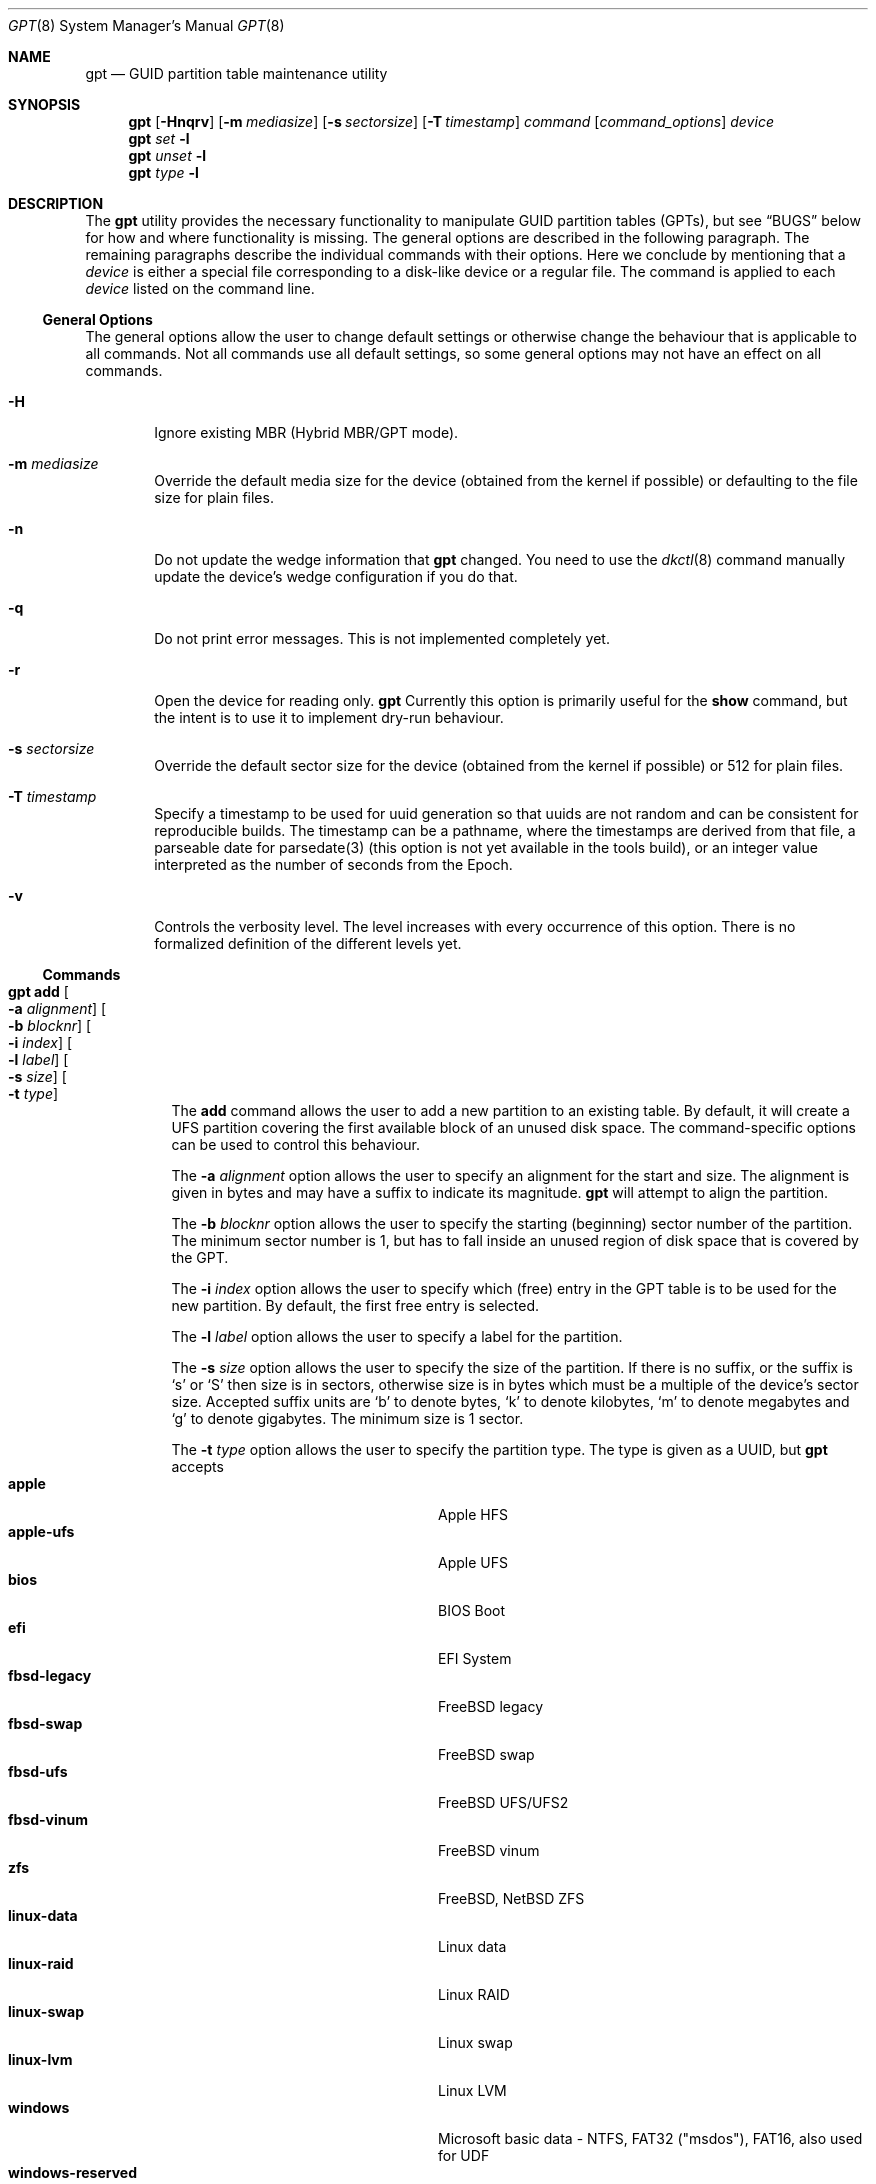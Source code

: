 .\" $NetBSD: gpt.8,v 1.78 2023/07/15 21:18:06 gutteridge Exp $
.\"
.\" Copyright (c) 2002 Marcel Moolenaar
.\" All rights reserved.
.\"
.\" Redistribution and use in source and binary forms, with or without
.\" modification, are permitted provided that the following conditions
.\" are met:
.\"
.\" 1. Redistributions of source code must retain the above copyright
.\"    notice, this list of conditions and the following disclaimer.
.\" 2. Redistributions in binary form must reproduce the above copyright
.\"    notice, this list of conditions and the following disclaimer in the
.\"    documentation and/or other materials provided with the distribution.
.\"
.\" THIS SOFTWARE IS PROVIDED BY THE AUTHOR ``AS IS'' AND ANY EXPRESS OR
.\" IMPLIED WARRANTIES, INCLUDING, BUT NOT LIMITED TO, THE IMPLIED WARRANTIES
.\" OF MERCHANTABILITY AND FITNESS FOR A PARTICULAR PURPOSE ARE DISCLAIMED.
.\" IN NO EVENT SHALL THE AUTHOR BE LIABLE FOR ANY DIRECT, INDIRECT,
.\" INCIDENTAL, SPECIAL, EXEMPLARY, OR CONSEQUENTIAL DAMAGES (INCLUDING, BUT
.\" NOT LIMITED TO, PROCUREMENT OF SUBSTITUTE GOODS OR SERVICES; LOSS OF USE,
.\" DATA, OR PROFITS; OR BUSINESS INTERRUPTION) HOWEVER CAUSED AND ON ANY
.\" THEORY OF LIABILITY, WHETHER IN CONTRACT, STRICT LIABILITY, OR TORT
.\" (INCLUDING NEGLIGENCE OR OTHERWISE) ARISING IN ANY WAY OUT OF THE USE OF
.\" THIS SOFTWARE, EVEN IF ADVISED OF THE POSSIBILITY OF SUCH DAMAGE.
.\"
.\" $FreeBSD: src/sbin/gpt/gpt.8,v 1.17 2006/06/22 22:22:32 marcel Exp $
.\"
.Dd July 15, 2023
.Dt GPT 8
.Os
.Sh NAME
.Nm gpt
.Nd GUID partition table maintenance utility
.Sh SYNOPSIS
.Nm
.Op Fl Hnqrv
.Op Fl m Ar mediasize
.Op Fl s Ar sectorsize
.Op Fl T Ar timestamp
.Ar command
.Op Ar command_options
.Ar device
.Nm
.Ar set
.Fl l
.Nm
.Ar unset
.Fl l
.Nm
.Ar type
.Fl l
.Sh DESCRIPTION
The
.Nm
utility provides the necessary functionality to manipulate GUID partition
tables
.Pq GPTs ,
but see
.Sx BUGS
below for how and where functionality is missing.
The general options are described in the following paragraph.
The remaining paragraphs describe the individual commands with their options.
Here we conclude by mentioning that a
.Ar device
is either a special file
corresponding to a disk-like device or a regular file.
The command is applied to each
.Ar device
listed on the command line.
.Ss General Options
The general options allow the user to change default settings or otherwise
change the behaviour that is applicable to all commands.
Not all commands use all default settings, so some general options may not
have an effect on all commands.
.Bl -tag -width XXXX
.It Fl H
Ignore existing MBR (Hybrid MBR/GPT mode).
.It Fl m Ar mediasize
Override the default media size for the device (obtained
from the kernel if possible) or defaulting to the file size for
plain files.
.It Fl n
Do not update the wedge information that
.Nm
changed.
You need to use the
.Xr dkctl 8
command manually update the device's wedge configuration if you do that.
.It Fl q
Do not print error messages.
This is not implemented completely yet.
.It Fl r
Open the device for reading only.
.Nm
Currently this option is primarily useful for the
.Ic show
command, but the intent is to use it to implement dry-run behaviour.
.It Fl s Ar sectorsize
Override the default sector size for the device (obtained
from the kernel if possible) or
.Dv 512
for plain files.
.It Fl T Ar timestamp
Specify a timestamp to be used for uuid generation so that uuids
are not random and can be consistent for reproducible builds.
The timestamp can be a pathname, where the timestamps are derived from
that file, a parseable date for parsedate(3) (this option is not
yet available in the tools build), or an integer value interpreted
as the number of seconds from the Epoch.
.It Fl v
Controls the verbosity level.
The level increases with every occurrence of this option.
There is no formalized definition of the different levels yet.
.El
.Ss Commands
.Bl -tag -width indent
.\" ==== add ====
.It Nm Ic add Oo Fl a Ar alignment Oc Oo Fl b Ar blocknr Oc \
Oo Fl i Ar index Oc Oo Fl l Ar label Oc Oo Fl s Ar size Oc \
Oo Fl t Ar type Oc
The
.Ic add
command allows the user to add a new partition to an existing table.
By default, it will create a UFS partition covering the first available block
of an unused disk space.
The command-specific options can be used to control this behaviour.
.Pp
The
.Fl a Ar alignment
option allows the user to specify an alignment for the start and size.
The alignment is given in bytes and may have a suffix to indicate its
magnitude.
.Nm
will attempt to align the partition.
.Pp
The
.Fl b Ar blocknr
option allows the user to specify the starting (beginning) sector number of
the partition.
The minimum sector number is 1, but has to fall inside an unused region of
disk space that is covered by the GPT.
.Pp
The
.Fl i Ar index
option allows the user to specify which (free) entry in the GPT table is to
be used for the new partition.
By default, the first free entry is selected.
.Pp
The
.Fl l Ar label
option allows the user to specify a label for the partition.
.Pp
The
.Fl s Ar size
option allows the user to specify the size of the partition.
If there is no suffix, or the suffix is
.Sq s
or
.Sq S
then size is in sectors, otherwise size is in bytes which must be
a multiple of the device's sector size.
Accepted suffix units are
.Sq b
to denote bytes,
.Sq k
to denote kilobytes,
.Sq m
to denote megabytes and
.Sq g
to denote gigabytes.
The minimum size is 1 sector.
.Pp
The
.Fl t Ar type
option allows the user to specify the partition type.
The type is given as a UUID, but
.Nm
accepts
.Bl -tag -width "windows-reserved" -compact -offset indent
.It Cm apple
Apple HFS
.It Cm apple-ufs
Apple UFS
.It Cm bios
BIOS Boot
.It Cm efi
EFI System
.It Cm fbsd-legacy
.Fx
legacy
.It Cm fbsd-swap
.Fx
swap
.It Cm fbsd-ufs
.Fx
UFS/UFS2
.It Cm fbsd-vinum
.Fx
vinum
.It Cm zfs
.Fx ,
.Nx
ZFS
.It Cm linux-data
Linux data
.It Cm linux-raid
Linux RAID
.It Cm linux-swap
Linux swap
.It Cm linux-lvm
Linux LVM
.It Cm windows
Microsoft basic data - NTFS, FAT32 ("msdos"), FAT16, also used for UDF
.It Cm windows-reserved
Microsoft reserved
.It Cm ccd
.Nx
ccd component
.It Cm cgd
.Nx
Cryptographic Disk
.It Cm ffs
.Nx
FFSv1/FFSv2
.It Cm lfs
.Nx
LFS
.It Cm raid
.Nx
RAIDFrame component
.It Cm swap
.Nx
swap
.El
as aliases for the most commonly used partition types.
.\" ==== backup ====
.It Nm Ic backup Oo Fl o Ar outfile Oc
The
.Ic backup
command dumps the MBR or (PMBR) and GPT partition tables to standard
output or to a file specified by the
.Ar outfile
argument in a format to be used by the
.Ic restore
command.
The format is a plist.
It should not be modified.
.\" ==== biosboot ====
.It Nm Ic biosboot Oo Fl A Oc Oo Fl c Ar bootcode Oc Oo Fl b Ar startsec Oc \
Oo Fl i Ar index Oc Oo Fl L Ar label Oc
The
.Ic biosboot
command allows the user to configure the partition that contains the
primary bootstrap program, used during
.Xr boot 8 .
.Pp
The
.Fl A
options sets the PMBR partition active.
This should not normally be necessary,
but some firmware might require it.
If
.Fl A
is omitted, the active flag will be cleared from the PMBR label.
.Pp
The
.Fl c
option allows the user to specify the filename from which
.Nm
should read the bootcode.
The default is to read from
.Pa /usr/mdec/gptmbr.bin .
.Pp
The partition that should contain the primary bootstrap code,
.Pq similar to that installed via Xr installboot 8
is selected using the
.Fl i ,
.Fl L
and
.Fl b
options.
One of these three options is required.
The
.Fl i
option selects the partition given by the
.Ar index .
The
.Fl L
option selects the partition by
.Ar label .
If there are multiple partitions with the same label,
the first one found will be used.
The
.Fl b
option selects the partition starting at block
.Ar startsec .
.\" ==== create ====
.It Nm Ic create Oo Fl AfP Oc Oo Fl p Ar partitions Oc
The
.Ic create
command allows the user to create a new (empty) GPT.
By default, one cannot create a GPT when the device contains a MBR,
however this can be overridden with the
.Fl f
option.
If the
.Fl f
option is specified, an existing MBR is destroyed and any partitions
described by the MBR are lost.
.Pp
The
.Fl A
options sets the PMBR partition active.
.Pp
The
.Fl P
option tells
.Nm
to create only the primary table and not the backup table.
This option is only useful for debugging and should not be used otherwise.
.Pp
The
.Fl p
option changes the default number of partitions the GPT can
accommodate.
This is used whenever a new GPT is created.
By default, the
.Nm
utility will create space for 128 partitions (or 32 sectors of 512 bytes).
.\" ==== destroy ====
.It Nm Ic destroy Oo Fl r Oc
The
.Ic destroy
command allows the user to destroy an existing, possibly not empty GPT.
.Pp
The
.Fl r
option instructs
.Nm
to destroy the table in a way that it can be recovered.
.\" ==== header ====
.It Nm Ic header
The
.Ic header
command displays size information about the media and information from the
GPT header if it exists.
.\" ==== label ====
.It Nm Ic label Oo Fl a Oc Ao Fl f Ar file | Fl l Ar label Ac
.It Nm Ic label Oo Fl b Ar blocknr Oc Oo Fl i Ar index Oc \
Oo Fl L Ar label Oc Oo Fl s Ar sectors Oc Oo Fl t Ar type Oc \
Ao Fl f Ar file | Fl l Ar label Ac
The
.Ic label
command allows the user to label any partitions that match the selection.
At least one of the following selection options must be specified.
.Pp
The
.Fl a
option specifies that all partitions should be labeled.
It is mutually exclusive with all other selection options.
.Pp
The
.Fl b Ar blocknr
option selects the partition that starts at the given block number.
.Pp
The
.Fl i Ar index
option selects the partition with the given partition number.
.Pp
The
.Fl L Ar label
option selects all partitions that have the given label.
This can cause multiple partitions to be relabeled.
.Pp
The
.Fl s Ar sectors
option selects all partitions that have the given size.
This can cause multiple partitions to be labeled.
.Pp
The
.Fl t Ar type
option selects all partitions that have the given type.
The type is given as a UUID or by the aliases that the
.Ic add
command accepts.
This can cause multiple partitions to be labeled.
.Pp
The
.Fl f Ar file
or
.Fl l Ar label
options specify the new label to be assigned to the selected partitions.
The
.Fl f Ar file
option is used to read the label from the specified file.
Only the first line is read from the file and the trailing newline
character is stripped.
If the file name is the dash or minus sign
.Pq Fl ,
the label is read from
the standard input.
The
.Fl l Ar label
option is used to specify the label in the command line.
The label is assumed to be encoded in UTF-8.
.\" ==== migrate ====
.It Nm Ic migrate Oo Fl Afs Oc Oo Fl p Ar partitions Oc
The
.Ic migrate
command allows the user to migrate an MBR-based disk partitioning into a
GPT-based partitioning.
By default, the MBR is not migrated when it contains partitions of an unknown
type.
This can be overridden with the
.Fl f
option.
Specifying the
.Fl f
option will cause unknown partitions to be ignored and any data in it
to be lost.
.Pp
The
.Fl A
options sets the PMBR partition active.
.Pp
The
.Fl s
option prevents migrating
.Bx
disk labels into GPT partitions by creating
the GPT equivalent of a slice.
Note that the
.Fl s
option is not applicable to
.Nx
partitions.
.Pp
The
.Fl p
option changes the default number of partitions the GPT can
accommodate.
This is used whenever a new GPT is created.
By default, the
.Nm
utility will create space for 128 partitions (or 32 sectors of 512 bytes).
.Pp
The
.Ic migrate
command requires space at the beginning and the end of the device outside
any partitions to store the GPTs.
Space is required for the GPT header
.Pq which takes one sector
and the GPT partition table.
See the
.Fl p
option
for the size of the GPT partition table.
By default, just about all devices have a minimum of 62 sectors free at the
beginning of the device, but do not have any free space at the end.
For the default GPT partition table size on a 512 byte sector size device,
33 sectors at the end of the device would need to be freed.
.\" ==== recover ====
.It Nm Ic recover
The
.Ic recover
command tries to restore the GPT partition label from the backup
near the end of the disk.
It is very useful in case the primary label was deleted.
.\" ==== remove ====
.It Nm Ic remove Oo Fl a Oc
.It Nm Ic remove Oo Fl b Ar blocknr Oc Oo Fl i Ar index Oc \
Oo Fl L Ar label Oc Oo Fl s Ar sectors Oc Oo Fl t Ar type Oc
The
.Ic remove
command allows the user to remove any and all partitions that match the
selection.
It uses the same selection options as the
.Ic label
command.
See above for a description of these options.
Partitions are removed by clearing the partition type.
No other information is changed.
.\" ==== resize ====
.It Nm Ic resize Oo Fl i Ar index Oc Oo Fl b Ar startsec Oc Oo Fl a Ar alignment Oc \
Oo Fl s Ar size Oc Oo Fl q Oc
The
.Ic resize
command allows the user to resize a partition.
The partition may be shrunk and if there is sufficient free space
immediately after it then it may be expanded.
The
.Fl s
option allows the new size to be specified, otherwise the partition will
be increased to the maximum available size.
If there is no suffix, or the suffix is
.Sq s
or
.Sq S
then size is in sectors, otherwise size is in bytes which must be
a multiple of the device's sector size.
Accepted suffix units are
.Sq b
to denote bytes,
.Sq k
to denote kilobytes,
.Sq m
to denote megabytes and
.Sq g
to denote gigabytes.
The minimum size is 1 sector.
If the
.Fl a
option is specified then the size will be adjusted to be a multiple of
alignment if possible.
If the
.Fl q
option is specified then the utility will not print output when a
resize is not required.
.\" ==== resizedisk ====
.It Nm Ic resizedisk Oo Fl s Ar size Oc Oo Fl q Oc
The
.Ic resizedisk
command allows the user to resize a disk.
With GPTs, a backup copy is stored at the end of the disk.
If the underlying medium changes size
.Pq or is going to change size ,
then the backup copy needs to be moved to the new end of the disk,
and the last sector available for data storage needs to be adjusted.
This command does that.
If the backup copy no longer exists due to the medium shrinking, then
a new backup copy will be created using the primary copy.
.Pp
The
.Fl s
option allows the new size to be specified, otherwise the backup copy
will automatically be placed at the current end of the disk.
If there is no suffix, or the suffix is
.Sq s
or
.Sq S
then size is in sectors, otherwise size is in bytes which must be
a multiple of the device's sector size.
Accepted suffix units are
.Sq b
to denote bytes,
.Sq k
to denote kilobytes,
.Sq m
to denote megabytes and
.Sq g
to denote gigabytes.
Using the
.Fl s
option allows you to move the backup copy prior to resizing the medium.
This is primarily useful when shrinking the medium.
If the
.Fl q
option is specified then the utility will not print output when a
resize is not required.
.\" ==== restore ====
.It Nm Ic restore Oo Fl F Oc Oo Fl i Ar infile Oc
The
.Ic restore
command restores a partition table that was previously saved using the
.Ic backup
command.
The partition table is read from standard input or a file specified in
the
.Ar infile
argument and is expected to be in the format of a plist.
It assumes an empty disk.
The
.Fl F
option can be used to blank the disk.
The new disk does not have to be the same size as the old disk as long as all
the partitions fit, as
.Ic restore
will automatically adjust.
However, the new disk must use the same sector size as the old disk.
.\" ==== set ====
.It Nm Ic set Oo Fl a Ar attribute Oc Oo Fl N Oc Oo Fl i Ar index Oc \
Oo Fl b Ar startsec Oc
.It Nm Ic set Fl l
The
.Ic set
command sets various partition attributes.
The
.Fl l
flag lists all available attributes.
The
.Fl a
option specifies which attributes to set and may be specified more than once,
or the attributes can be comma-separated.
If the
.Fl N
option and no
.Fl a
option are specified, all attributes are removed.
The
.Fl i
or the
.Fl b
option specify which entry to update.
The possible attributes are
.Do biosboot Dc ,
.Do bootme Dc ,
.Do bootonce Dc ,
.Do bootfailed Dc ,
.Do noblockio Dc , and
.Do required Dc .
The biosboot flag is used to indicate which partition should be booted
by legacy BIOS boot code.
See the
.Ic biosboot
command for more information.
The bootme flag is used to indicate which partition should be booted
by UEFI boot code.
The other attributes are for compatibility with
.Fx
and are not currently used by
.Nx .
They may be used by
.Nx
in the future.
.\" ==== show ====
.It Nm Ic show Oo Fl aglu Oc Oo Fl i Ar index Oc Oo Fl b Ar startsec Oc
The
.Ic show
command displays the current partitioning on the listed devices and gives
an overall view of the disk contents.
With the
.Fl g
option the GPT partition GUID will be displayed instead of the GPT partition
type.
With the
.Fl l
option the GPT partition label will be displayed instead of the GPT partition
type.
With the
.Fl u
option the GPT partition type is displayed as a UUID instead of in a
user friendly form.
With the
.Fl i
or the
.Fl b
option, all the details of a particular GPT partition will be displayed.
The format of this display is subject to change.
With the
.Fl a
option, all information for all GPT partitions (just like with
.Fl i Ar index )
will be printed.
None of the options have any effect on non-GPT partitions.
The order of precedence for the options are:
.Fl a ,
.Fl i ,
.Fl l ,
.Fl g ,
.Fl u .
.\" ==== type ====
.It Nm Ic type Oo Fl a Oc Fl T Ar newtype
.It Nm Ic type Oo Fl b Ar blocknr Oc Oo Fl i Ar index Oc \
Oo Fl L Ar label Oc Oo Fl s Ar sectors Oc Oo Fl t Ar type Oc \
Fl T Ar newtype
.It Nm Ic type Fl l
The
.Ic type
command allows the user to change the type of any and all partitions
that match the selection.
It uses the same selection options as the
.Ic label
command.
See above for a description of these options.
The
.Fl l
flag lists available types.
.\" ==== unset ====
.It Nm Ic unset Fl a Ar attribute Oo Fl i Ar index Oc Oo Fl b Ar startsec Oc
.It Nm Ic unset Fl l
The
.Ic unset
command unsets various partition attributes.
The
.Fl l
flag lists all available attributes.
The
.Fl a
option specifies which attributes to unset and may be specified more than once.
Alternatively a comma separated list of attributes can be used.
The
.Fl i
or the
.Fl b
option specifies which entry to update.
The possible attributes are
.Do biosboot Dc ,
.Do bootme Dc ,
.Do bootonce Dc ,
.Do bootfailed Dc ,
.Do noblockio Dc , and
.Do required Dc .
The biosboot flag is used to indicate which partition should be booted
by legacy BIOS boot code.
See the
.Ic biosboot
command for more information.
The other attributes are for compatibility with
.Fx
and are not currently used by any
.Nx
code.
They may be used by
.Nx
code in the future.
.\" ==== uuid ====
.It Nm Ic uuid Oo Fl a Oc
.It Nm Ic uuid Oo Fl b Ar blocknr Oc Oo Fl i Ar index Oc \
Oo Fl L Ar label Oc Oo Fl s Ar sectors Oc Oo Fl t Ar type Oc
The
.Ic uuid
command allows the user to change the UUID of any and all partitions
that match the selection.
It uses the same selection options as the
.Ic label
command.
See above for a description of these options.
If
.Fl a
is used, then the header UUID is changed as well.
.Pp
The primary purpose of this command is for use after cloning a disk to
prevent collisions when both disks are used in the same system.
.\" ==== end of commands ====
.El
.Sh EXIT STATUS
The
.Nm
command exits with a failure status (1) when the header command
is used and no GPT header is found.
This can be used to check for the existence of a GPT in shell scripts.
.Sh EXAMPLES
.Bd -literal
nas# gpt show wd3
       start        size  index  contents
           0           1         PMBR
           1  3907029167
nas# gpt create wd3
nas# gpt show wd3
       start        size  index  contents
           0           1         PMBR
           1           1         Pri GPT header
           2          32         Pri GPT table
          34  3907029101
  3907029135          32         Sec GPT table
  3907029167           1         Sec GPT header
nas# gpt add -s 10486224 -t swap -i 1 wd3
nas# gpt label -i 1 -l swap_1 wd3
partition 1 on rwd3d labeled swap_1
nas# gpt show wd3
       start        size  index  contents
           0           1         PMBR
           1           1         Pri GPT header
           2          32         Pri GPT table
          34    10486224      1  GPT part - NetBSD swap
    10486258  3896542877
  3907029135          32         Sec GPT table
  3907029167           1         Sec GPT header
nas# gpt show -l wd3
       start        size  index  contents
           0           1         PMBR
           1           1         Pri GPT header
           2          32         Pri GPT table
          34    10486224      1  GPT part - "swap_1"
    10486258  3896542877
  3907029135          32         Sec GPT table
  3907029167           1         Sec GPT header
nas#
.Ed
.Pp
Booting from GPT on a BIOS system: this creates a bootable partition.
.Bd -literal
xotica# gpt create wd1
xotica# gpt add -b 1024 -l bootroot -t ffs -s 1g wd1
/dev/rwd1: Partition 1 added: 49f48d5a-b10e-11dc-b99b-0019d1879648 1024 2097152
xotica ~# dmesg | tail -2
wd1: GPT GUID: 660e0630-0a3f-47c0-bc52-c88bcec79392
dk0 at wd1: "bootroot", 2097152 blocks at 1024, type: ffs
xotica# gpt biosboot -L bootroot wd1
xotica# newfs dk0
xotica# installboot /dev/rdk0 /usr/mdec/bootxx_ffsv1
xotica# mount /dev/dk0 /mnt
xotica# cp /usr/mdec/boot /mnt
.Ed
.Pp
Note that
.Ic biosboot
is not needed for UEFI systems.
.Sh SEE ALSO
.Xr boot 8 ,
.Xr dkctl 8 ,
.Xr fdisk 8 ,
.Xr installboot 8 ,
.Xr mount 8 ,
.Xr newfs 8 ,
.Xr swapctl 8
.Sh HISTORY
The
.Nm
utility appeared in
.Fx 5.0
for ia64.
.Nm
utility first appeared in
.Nx 5.0 .
.Sh BUGS
The development of the
.Nm
utility is still work in progress.
Many necessary features are missing or partially implemented.
In practice this means that the manual page, supposed to describe these
features, is farther removed from being complete or useful.
As such, missing functionality is not even documented as missing.
However, it is believed that the currently present functionality is reliable
and stable enough that this tool can be used without bullet-proof footware if
one thinks one does not make mistakes.
.Pp
It is expected that the basic usage model will not change, but it is
possible that future versions will not be compatible in the strictest sense
of the word.
Also, options primarily intended for diagnostic or debug purposes may be
removed in future versions.
.Pp
Another possibility is that the current usage model is accompanied by
other interfaces to make the tool usable as a back-end.
This all depends on demand and thus feedback.
